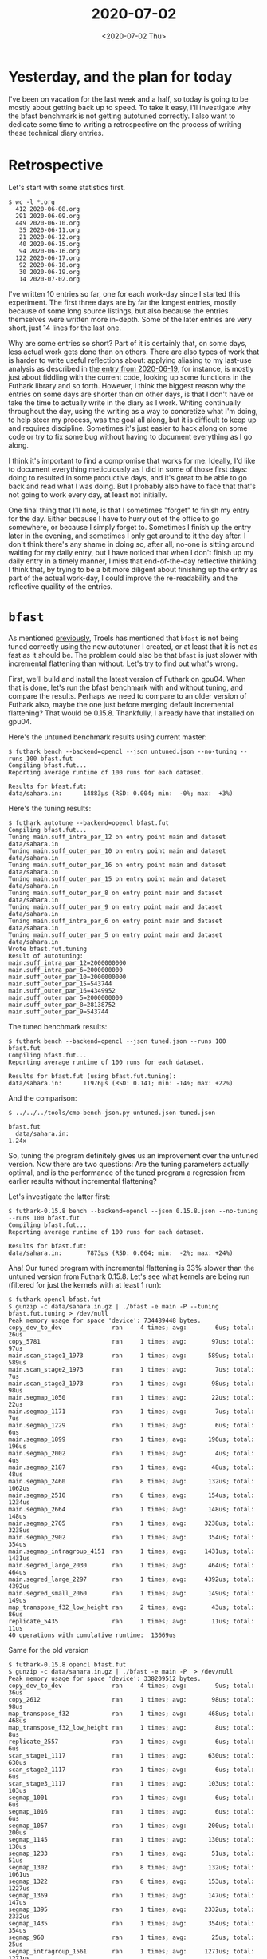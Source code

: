 #+TITLE: 2020-07-02
#+DATE: <2020-07-02 Thu>

* Yesterday, and the plan for today

I've been on vacation for the last week and a half, so today is going to be
mostly about getting back up to speed. To take it easy, I'll investigate why the
bfast benchmark is not getting autotuned correctly. I also want to dedicate some
time to writing a retrospective on the process of writing these technical diary
entries.

* Retrospective

Let's start with some statistics first.

#+begin_src
$ wc -l *.org
  412 2020-06-08.org
  291 2020-06-09.org
  449 2020-06-10.org
   35 2020-06-11.org
   21 2020-06-12.org
   40 2020-06-15.org
   94 2020-06-16.org
  122 2020-06-17.org
   92 2020-06-18.org
   30 2020-06-19.org
   14 2020-07-02.org
#+end_src

I've written 10 entries so far, one for each work-day since I started this
experiment. The first three days are by far the longest entries, mostly because
of some long source listings, but also because the entries themselves were
written more in-depth. Some of the later entries are very short, just 14 lines
for the last one.

Why are some entries so short? Part of it is certainly that, on some days, less
actual work gets done than on others. There are also types of work that is
harder to write useful reflections about: applying aliasing to my last-use
analysis as described in [[file:2020-06-19.org::*Today][the entry from 2020-06-19]], for instance, is mostly just
about fiddling with the current code, looking up some functions in the Futhark
library and so forth. However, I think the biggest reason why the entries on
some days are shorter than on other days, is that I don't have or take the time
to actually write in the diary as I work. Writing continually throughout the
day, using the writing as a way to concretize what I'm doing, to help steer my
process, was the goal all along, but it is difficult to keep up and requires
discipline. Sometimes it's just easier to hack along on some code or try to fix
some bug without having to document everything as I go along.

I think it's important to find a compromise that works for me. Ideally, I'd like
to document everything meticulously as I did in some of those first days: doing
to resulted in some productive days, and it's great to be able to go back and
read what I was doing. But I probably also have to face that that's not going to
work every day, at least not initially.

One final thing that I'll note, is that I sometimes "forget" to finish my entry
for the day. Either because I have to hurry out of the office to go somewhere,
or because I simply forget to. Sometimes I finish up the entry later in the
evening, and sometimes I only get around to it the day after. I don't think
there's any shame in doing so, after all, no-one is sitting around waiting for
my daily entry, but I have noticed that when I don't finish up my daily entry in
a timely manner, I miss that end-of-the-day reflective thinking. I think that,
by trying to be a bit more diligent about finishing up the entry as part of the
actual work-day, I could improve the re-readability and the reflective quaility
of the entries.

* ~bfast~

As mentioned [[file:2020-06-19.org::*bfast][previously]], Troels has mentioned that ~bfast~ is not being tuned
correctly using the new autotuner I created, or at least that it is not as fast
as it should be. The problem could also be that ~bfast~ is just slower with
incremental flattening than without. Let's try to find out what's wrong.

First, we'll build and install the latest version of Futhark on gpu04. When that
is done, let's run the bfast benchmark with and without tuning, and compare the
results. Perhaps we need to compare to an older version of Futhark also, maybe
the one just before merging default incremental flattening? That would be
0.15.8. Thankfully, I already have that installed on gpu04.

Here's the untuned benchmark results using current master:

#+begin_src
$ futhark bench --backend=opencl --json untuned.json --no-tuning --runs 100 bfast.fut
Compiling bfast.fut...
Reporting average runtime of 100 runs for each dataset.

Results for bfast.fut:
data/sahara.in:      14883μs (RSD: 0.004; min:  -0%; max:  +3%)
#+end_src

Here's the tuning results:

#+begin_src
$ futhark autotune --backend=opencl bfast.fut
Compiling bfast.fut...
Tuning main.suff_intra_par_12 on entry point main and dataset data/sahara.in
Tuning main.suff_outer_par_10 on entry point main and dataset data/sahara.in
Tuning main.suff_outer_par_16 on entry point main and dataset data/sahara.in
Tuning main.suff_outer_par_15 on entry point main and dataset data/sahara.in
Tuning main.suff_outer_par_8 on entry point main and dataset data/sahara.in
Tuning main.suff_outer_par_9 on entry point main and dataset data/sahara.in
Tuning main.suff_intra_par_6 on entry point main and dataset data/sahara.in
Tuning main.suff_outer_par_5 on entry point main and dataset data/sahara.in
Wrote bfast.fut.tuning
Result of autotuning:
main.suff_intra_par_12=2000000000
main.suff_intra_par_6=2000000000
main.suff_outer_par_10=2000000000
main.suff_outer_par_15=543744
main.suff_outer_par_16=4349952
main.suff_outer_par_5=2000000000
main.suff_outer_par_8=28138752
main.suff_outer_par_9=543744
#+end_src

The tuned benchmark results:

#+begin_src
$ futhark bench --backend=opencl --json tuned.json --runs 100 bfast.fut
Compiling bfast.fut...
Reporting average runtime of 100 runs for each dataset.

Results for bfast.fut (using bfast.fut.tuning):
data/sahara.in:      11976μs (RSD: 0.141; min: -14%; max: +22%)
#+end_src

And the comparison:

#+begin_src
$ ../../../tools/cmp-bench-json.py untuned.json tuned.json

bfast.fut
  data/sahara.in:                                                       1.24x
#+end_src

So, tuning the program definitely gives us an improvement over the untuned
version. Now there are two questions: Are the tuning parameters actually
optimal, and is the performance of the tuned program a regression from earlier
results without incremental flattening?

Let's investigate the latter first:

#+begin_src
$ futhark-0.15.8 bench --backend=opencl --json 0.15.8.json --no-tuning --runs 100 bfast.fut
Compiling bfast.fut...
Reporting average runtime of 100 runs for each dataset.

Results for bfast.fut:
data/sahara.in:       7873μs (RSD: 0.064; min:  -2%; max: +24%)
#+end_src

Aha! Our tuned program with incremental flattening is 33% slower than the
untuned version from Futhark 0.15.8. Let's see what kernels are being run
(filtered for just the kernels with at least 1 run):

#+begin_src
$ futhark opencl bfast.fut
$ gunzip -c data/sahara.in.gz | ./bfast -e main -P --tuning bfast.fut.tuning > /dev/null
Peak memory usage for space 'device': 734489448 bytes.
copy_dev_to_dev              ran     4 times; avg:        6us; total:       26us
copy_5781                    ran     1 times; avg:       97us; total:       97us
main.scan_stage1_1973        ran     1 times; avg:      589us; total:      589us
main.scan_stage2_1973        ran     1 times; avg:        7us; total:        7us
main.scan_stage3_1973        ran     1 times; avg:       98us; total:       98us
main.segmap_1050             ran     1 times; avg:       22us; total:       22us
main.segmap_1171             ran     1 times; avg:        7us; total:        7us
main.segmap_1229             ran     1 times; avg:        6us; total:        6us
main.segmap_1899             ran     1 times; avg:      196us; total:      196us
main.segmap_2002             ran     1 times; avg:        4us; total:        4us
main.segmap_2187             ran     1 times; avg:       48us; total:       48us
main.segmap_2460             ran     8 times; avg:      132us; total:     1062us
main.segmap_2510             ran     8 times; avg:      154us; total:     1234us
main.segmap_2664             ran     1 times; avg:      148us; total:      148us
main.segmap_2705             ran     1 times; avg:     3238us; total:     3238us
main.segmap_2902             ran     1 times; avg:      354us; total:      354us
main.segmap_intragroup_4151  ran     1 times; avg:     1431us; total:     1431us
main.segred_large_2030       ran     1 times; avg:      464us; total:      464us
main.segred_large_2297       ran     1 times; avg:     4392us; total:     4392us
main.segred_small_2060       ran     1 times; avg:      149us; total:      149us
map_transpose_f32_low_height ran     2 times; avg:       43us; total:       86us
replicate_5435               ran     1 times; avg:       11us; total:       11us
40 operations with cumulative runtime:  13669us
#+end_src

Same for the old version

#+begin_src
$ futhark-0.15.8 opencl bfast.fut
$ gunzip -c data/sahara.in.gz | ./bfast -e main -P  > /dev/null
Peak memory usage for space 'device': 338209512 bytes.
copy_dev_to_dev              ran     4 times; avg:        9us; total:       36us
copy_2612                    ran     1 times; avg:       98us; total:       98us
map_transpose_f32            ran     1 times; avg:      468us; total:      468us
map_transpose_f32_low_height ran     1 times; avg:        8us; total:        8us
replicate_2557               ran     1 times; avg:        6us; total:        6us
scan_stage1_1117             ran     1 times; avg:      630us; total:      630us
scan_stage2_1117             ran     1 times; avg:        6us; total:        6us
scan_stage3_1117             ran     1 times; avg:      103us; total:      103us
segmap_1001                  ran     1 times; avg:        6us; total:        6us
segmap_1016                  ran     1 times; avg:        6us; total:        6us
segmap_1057                  ran     1 times; avg:      200us; total:      200us
segmap_1145                  ran     1 times; avg:      130us; total:      130us
segmap_1233                  ran     1 times; avg:       51us; total:       51us
segmap_1302                  ran     8 times; avg:      132us; total:     1061us
segmap_1322                  ran     8 times; avg:      153us; total:     1227us
segmap_1369                  ran     1 times; avg:      147us; total:      147us
segmap_1395                  ran     1 times; avg:     2332us; total:     2332us
segmap_1435                  ran     1 times; avg:      354us; total:      354us
segmap_960                   ran     1 times; avg:       25us; total:       25us
segmap_intragroup_1561       ran     1 times; avg:     1271us; total:     1271us
segmap_intragroup_1899       ran     1 times; avg:     1430us; total:     1430us
segred_small_1182            ran     1 times; avg:      164us; total:      164us
39 operations with cumulative runtime:   9759us
#+end_src

So, there are some intragroup kernels that are not being run in the new
version. Let's figure out what the tuning tree looks like:

#+begin_src
Threshold forest:
("main.suff_outer_par_5",False)
|
`- ("main.suff_intra_par_6",False)
   |
   +- ("main.suff_intra_par_12",False)
   |
   +- ("main.suff_outer_par_10",False)
   |
   +- ("main.suff_outer_par_15",False)
   |  |
   |  `- ("main.suff_outer_par_16",False)
   |
   +- ("main.suff_outer_par_8",False)
   |
   `- ("main.suff_outer_par_9",False)
#+end_src

That's strange, it's not actually a list, but an actual tree. Shouldn't
incremental flattening always produce a list?

Anyway, there's something wrong with the autotuner. Here's the first few lines of
debugging output:

#+begin_src
Tuning main.suff_intra_par_12 on entry point main and dataset data/sahara.in
Running with options: -L --size=main.suff_intra_par_12=2000000000
Running executable "./bfast" with arguments ["-L","--size=main.suff_intra_par_12=2000000000","-e","main","-t","/tmp/futhark-bench13235-0","-r","10","-b"]
Got ePars:  8699904
Trying e_pars [8699904]
Running with options: -L --size=main.suff_intra_par_12=8699904
Running executable "./bfast" with arguments ["-L","--size=main.suff_intra_par_12=8699904","-e","main","-t","/tmp/futhark-bench13235-1","-r","10","-b"]
Tuning main.suff_outer_par_10 on entry point main and dataset data/sahara.in
Running with options: -L --size=main.suff_outer_par_10=2000000000 --size=main.suff_intra_par_12=2000000000
Running executable "./bfast" with arguments ["-L","--size=main.suff_outer_par_10=2000000000","--size=main.suff_intra_par_12=2000000000","-e","main","-t","/tmp/futhark-bench13235-2","-r","10","-b"]
Got ePars:  543744
Trying e_pars [543744]
Running with options: -L --size=main.suff_outer_par_10=543744 --size=main.suff_intra_par_12=2000000000
Running executable "./bfast" with arguments ["-L","--size=main.suff_outer_par_10=543744","--size=main.suff_intra_par_12=2000000000","-e","main","-t","/tmp/futhark-bench13235-3","-r","10","-b"]
Tuning main.suff_outer_par_16 on entry point main and dataset data/sahara.in
Running with options: -L --size=main.suff_outer_par_16=2000000000 --size=main.suff_outer_par_10=543744 --size=main.suff_intra_par_12=2000000000
Running executable "./bfast" with arguments ["-L","--size=main.suff_outer_par_16=2000000000","--size=main.suff_outer_par_10=543744","--size=main.suff_intra_par_12=2000000000","-e","main","-t","/tmp/futhark-bench13235-4","-r","10","-b"]
Got ePars:  4349952
Trying e_pars [4349952]
Running with options: -L --size=main.suff_outer_par_16=4349952 --size=main.suff_outer_par_10=543744 --size=main.suff_intra_par_12=2000000000
Running executable "./bfast" with arguments ["-L","--size=main.suff_outer_par_16=4349952","--size=main.suff_outer_par_10=543744","--size=main.suff_intra_par_12=2000000000","-e","main","-t","/tmp/futhark-bench13235-5","-r","10","-b"]
...
#+end_src

To tune correctly, we want to tune from the bottom of the tree upwards, but
instead we start with ~suff_intra_par_12~ which is somewhere in the middle? Ah,
I guess all that just stems from the fact that we're not actually tuning a list,
but a tree.

Here's the optimal tuning parameters that we'd like to see:

#+begin_src
main.suff_outer_par_5=2000000000
main.suff_intra_par_6=20000000000
main.suff_intra_par_12=20000000000
main.suff_outer_par_10=2
main.suff_outer_par_15=20000000000
main.suff_outer_par_16=2
main.suff_outer_par_8=2
main.suff_outer_par_9=2000000000
#+end_src

Right off the bat, we can see that ~suff_outer_par_10~ is being tuned
incorrectly. Instead of being set low (to 543744), it's being maxed out. Oh,
perhaps the default tuning parameters are not high enough?

It might also be that the default threshold is too small!

Well, that's a task for tomorrow.

* Tomorrow

Continue with ~bfast~.
